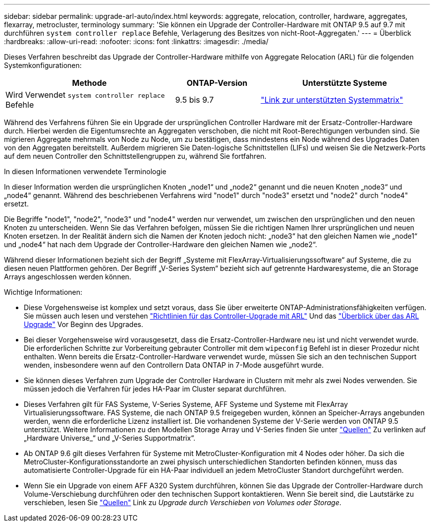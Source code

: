 ---
sidebar: sidebar 
permalink: upgrade-arl-auto/index.html 
keywords: aggregate, relocation, controller, hardware, aggregates, flexarray, metrocluster, terminology 
summary: 'Sie können ein Upgrade der Controller-Hardware mit ONTAP 9.5 auf 9.7 mit durchführen `system controller replace` Befehle, Verlagerung des Besitzes von nicht-Root-Aggregaten.' 
---
= Überblick
:hardbreaks:
:allow-uri-read: 
:nofooter: 
:icons: font
:linkattrs: 
:imagesdir: ./media/


[role="lead"]
Dieses Verfahren beschreibt das Upgrade der Controller-Hardware mithilfe von Aggregate Relocation (ARL) für die folgenden Systemkonfigurationen:

[cols="40,20,40"]
|===
| Methode | ONTAP-Version | Unterstützte Systeme 


| Wird Verwendet `system controller replace` Befehle | 9.5 bis 9.7 | link:decide_to_use_the_aggregate_relocation_guide.html#sys_commands_95_97_supported_systems["Link zur unterstützten Systemmatrix"] 
|===
Während des Verfahrens führen Sie ein Upgrade der ursprünglichen Controller Hardware mit der Ersatz-Controller-Hardware durch. Hierbei werden die Eigentumsrechte an Aggregaten verschoben, die nicht mit Root-Berechtigungen verbunden sind. Sie migrieren Aggregate mehrmals von Node zu Node, um zu bestätigen, dass mindestens ein Node während des Upgrades Daten von den Aggregaten bereitstellt. Außerdem migrieren Sie Daten-logische Schnittstellen (LIFs) und weisen Sie die Netzwerk-Ports auf dem neuen Controller den Schnittstellengruppen zu, während Sie fortfahren.

.In diesen Informationen verwendete Terminologie
In dieser Information werden die ursprünglichen Knoten „node1“ und „node2“ genannt und die neuen Knoten „node3“ und „node4“ genannt. Während des beschriebenen Verfahrens wird "node1" durch "node3" ersetzt und "node2" durch "node4" ersetzt.

Die Begriffe "node1", "node2", "node3" und "node4" werden nur verwendet, um zwischen den ursprünglichen und den neuen Knoten zu unterscheiden. Wenn Sie das Verfahren befolgen, müssen Sie die richtigen Namen Ihrer ursprünglichen und neuen Knoten ersetzen. In der Realität ändern sich die Namen der Knoten jedoch nicht: „node3“ hat den gleichen Namen wie „node1“ und „node4“ hat nach dem Upgrade der Controller-Hardware den gleichen Namen wie „node2“.

Während dieser Informationen bezieht sich der Begriff „Systeme mit FlexArray-Virtualisierungssoftware“ auf Systeme, die zu diesen neuen Plattformen gehören. Der Begriff „V-Series System“ bezieht sich auf getrennte Hardwaresysteme, die an Storage Arrays angeschlossen werden können.

.Wichtige Informationen:
* Diese Vorgehensweise ist komplex und setzt voraus, dass Sie über erweiterte ONTAP-Administrationsfähigkeiten verfügen. Sie müssen auch lesen und verstehen link:guidelines_for_upgrading_controllers_with_arl.html["Richtlinien für das Controller-Upgrade mit ARL"] Und das link:overview_of_the_arl_upgrade.html["Überblick über das ARL Upgrade"] Vor Beginn des Upgrades.
* Bei dieser Vorgehensweise wird vorausgesetzt, dass die Ersatz-Controller-Hardware neu ist und nicht verwendet wurde. Die erforderlichen Schritte zur Vorbereitung gebrauter Controller mit dem `wipeconfig` Befehl ist in dieser Prozedur nicht enthalten. Wenn bereits die Ersatz-Controller-Hardware verwendet wurde, müssen Sie sich an den technischen Support wenden, insbesondere wenn auf den Controllern Data ONTAP in 7-Mode ausgeführt wurde.
* Sie können dieses Verfahren zum Upgrade der Controller Hardware in Clustern mit mehr als zwei Nodes verwenden. Sie müssen jedoch die Verfahren für jedes HA-Paar im Cluster separat durchführen.
* Dieses Verfahren gilt für FAS Systeme, V-Series Systeme, AFF Systeme und Systeme mit FlexArray Virtualisierungssoftware. FAS Systeme, die nach ONTAP 9.5 freigegeben wurden, können an Speicher-Arrays angebunden werden, wenn die erforderliche Lizenz installiert ist. Die vorhandenen Systeme der V-Serie werden von ONTAP 9.5 unterstützt. Weitere Informationen zu den Modellen Storage Array und V-Series finden Sie unter link:other_references.html["Quellen"] Zu verlinken auf „Hardware Universe_“ und „V-Series Supportmatrix“.
* Ab ONTAP 9.6 gilt dieses Verfahren für Systeme mit MetroCluster-Konfiguration mit 4 Nodes oder höher. Da sich die MetroCluster-Konfigurationsstandorte an zwei physisch unterschiedlichen Standorten befinden können, muss das automatisierte Controller-Upgrade für ein HA-Paar individuell an jedem MetroCluster Standort durchgeführt werden.
* Wenn Sie ein Upgrade von einem AFF A320 System durchführen, können Sie das Upgrade der Controller-Hardware durch Volume-Verschiebung durchführen oder den technischen Support kontaktieren. Wenn Sie bereit sind, die Lautstärke zu verschieben, lesen Sie link:other_references.html["Quellen"] Link zu _Upgrade durch Verschieben von Volumes oder Storage_.

